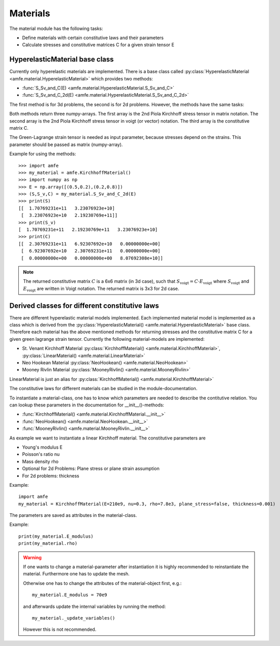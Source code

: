 Materials
=========

The material module has the following tasks:

- Define materials with certain constitutive laws and their parameters
- Calculate stresses and constitutive matrices C for a given strain tensor E


HyperelasticMaterial base class
-------------------------------

Currently only hyperelastic materials are implemented. There is a base class
called :py:class:`HyperelasticMaterial <amfe.material.HyperelasticMaterial>` which provides two methods:

- :func:`S_Sv_and_C(E) <amfe.material.HyperelasticMaterial.S_Sv_and_C>`
- :func:`S_Sv_and_C_2d(E) <amfe.material.HyperelasticMaterial.S_Sv_and_C_2d>`

The first method is for 3d problems, the second is for 2d problems.
However, the methods have the same tasks:

Both methods return three numpy-arrays.
The first array is the 2nd Piola Kirchhoff stress tensor in matrix notation.
The second array is the 2nd Piola Kirchhoff stress tensor in voigt (or vector)
notation.
The third array is the constitutive matrix C.


The Green-Lagrange strain tensor is needed as input parameter, because stresses
depend on the strains.
This parameter should be passed as matrix (numpy-array).

Example for using the methods::

    >>> import amfe
    >>> my_material = amfe.KirchhoffMaterial()
    >>> import numpy as np
    >>> E = np.array([(0.5,0.2),(0.2,0.8)])
    >>> (S,S_v,C) = my_material.S_Sv_and_C_2d(E)
    >>> print(S)
    [[  1.70769231e+11   3.23076923e+10]
     [  3.23076923e+10   2.19230769e+11]]
    >>> print(S_v)
    [  1.70769231e+11   2.19230769e+11   3.23076923e+10]
    >>> print(C)
    [[  2.30769231e+11   6.92307692e+10   0.00000000e+00]
     [  6.92307692e+10   2.30769231e+11   0.00000000e+00]
     [  0.00000000e+00   0.00000000e+00   8.07692308e+10]]


.. note::

   The returned constitutive matrix :math:`C` is a 6x6 matrix (in 3d case),
   such that :math:`S_{\mathrm{voigt}} = C \cdot E_{\mathrm{voigt}}`
   where :math:`S_{\mathrm{voigt}}` and :math:`E_{\mathrm{voigt}}` are written
   in Voigt notation.
   The returned matrix is 3x3 for 2d case.

Derived classes for different constitutive laws
-----------------------------------------------

There are different hyperelastic material models implemented. Each implemented
material model is implemented as a class which is derived from the
:py:class:`HyperelasticMaterial() <amfe.material.HyperelasticMaterial>` base class.
Therefore each material has the above mentioned methods for returning stresses
and the constitutive matrix C for a given green lagrange strain tensor.
Currently the following material-models are implemented:

- St. Venant Kirchhoff Material :py:class:`KirchhoffMaterial() <amfe.material.KirchhoffMaterial>`, :py:class:`LinearMaterial() <amfe.material.LinearMaterial>`
- Neo Hookean Material :py:class:`NeoHookean() <amfe.material.NeoHookean>`
- Mooney Rivlin Material :py:class:`MooneyRivlin() <amfe.material.MooneyRivlin>`

LinearMaterial is just an alias for :py:class:`KirchhoffMaterial() <amfe.material.KirchhoffMaterial>`

The constitutive laws for different materials can be studied in the
module-documentation.



To instantiate a material-class, one has to know which parameters are needed
to describe the contitutive relation.
You can lookup these parameters in the documentation for __init__()-methods:

- :func:`KirchhoffMaterial() <amfe.material.KirchhoffMaterial.__init__>`
- :func:`NeoHookean() <amfe.material.NeoHookean.__init__>`
- :func:`MooneyRivlin() <amfe.material.MooneyRivlin.__init__>`


As example we want to instantiate a linear Kirchhoff material. The constitutive
parameters are

* Young's modulus E
* Poisson's ratio nu
* Mass density rho
* Optional for 2d Problems: Plane stress or plane strain assumption
* For 2d problems: thickness

Example::

  import amfe
  my_material = KirchhoffMaterial(E=210e9, nu=0.3, rho=7.8e3, plane_stress=false, thickness=0.001)


The parameters are saved as attributes in the material-class.

Example::

  print(my_material.E_modulus)
  print(my_material.rho)


.. warning::

  If one wants to change a material-parameter after instantiation it is highly
  recommended to reinstantiate the material.
  Furthermore one has to update the mesh.

  Otherwise one has to change the attributes of the material-object first, e.g.::

    my_material.E_modulus = 70e9

  and afterwards update the internal variables by running the method::

    my_material._update_variables()

  However this is not recommended.
